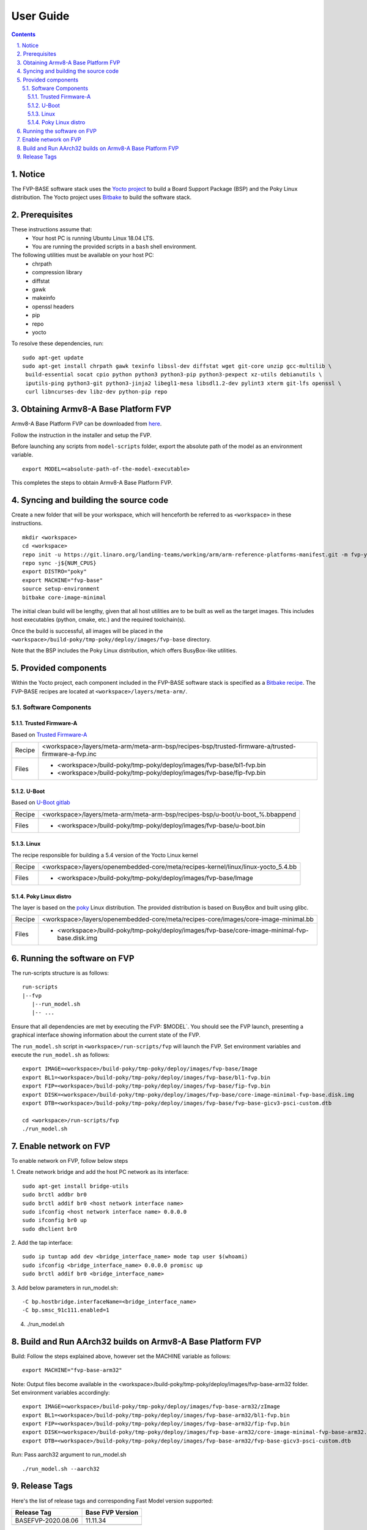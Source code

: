 User Guide
==========

.. section-numbering::
    :suffix: .

.. contents::


Notice
------

The FVP-BASE software stack uses the `Yocto project <https://www.yoctoproject.org/>`__
to build a Board Support Package (BSP) and the Poky Linux distribution.
The Yocto project uses `Bitbake <https://www.yoctoproject.org/docs/1.6/bitbake-user-manual/bitbake-user-manual.html>`__
to build the software stack.


Prerequisites
-------------

These instructions assume that:
 * Your host PC is running Ubuntu Linux 18.04 LTS.
 * You are running the provided scripts in a ``bash`` shell environment.

The following utilities must be available on your host PC:
 * chrpath
 * compression library
 * diffstat
 * gawk
 * makeinfo
 * openssl headers
 * pip
 * repo
 * yocto

To resolve these dependencies, run:

::

    sudo apt-get update
    sudo apt-get install chrpath gawk texinfo libssl-dev diffstat wget git-core unzip gcc-multilib \
     build-essential socat cpio python python3 python3-pip python3-pexpect xz-utils debianutils \
     iputils-ping python3-git python3-jinja2 libegl1-mesa libsdl1.2-dev pylint3 xterm git-lfs openssl \
     curl libncurses-dev libz-dev python-pip repo


Obtaining Armv8-A Base Platform FVP
-----------------------------------

Armv8-A Base Platform FVP can be downloaded from
`here <https://developer.arm.com/tools-and-software/simulation-models/fixed-virtual-platforms>`_.


Follow the instruction in the installer and setup the FVP.

Before launching any scripts from ``model-scripts`` folder, export the absolute
path of the model as an environment variable.

::

    export MODEL=<absolute-path-of-the-model-executable>

This completes the steps to obtain Armv8-A Base Platform FVP.

Syncing and building the source code
------------------------------------

Create a new folder that will be your workspace, which will henceforth be referred to as ``<workspace>``
in these instructions.

::

    mkdir <workspace>
    cd <workspace>
    repo init -u https://git.linaro.org/landing-teams/working/arm/arm-reference-platforms-manifest.git -m fvp-yocto.xml -b refs/tags/BASEFVP-2020.08.06
    repo sync -j${NUM_CPUS}
    export DISTRO="poky"
    export MACHINE="fvp-base"
    source setup-environment
    bitbake core-image-minimal

The initial clean build will be lengthy, given that all host utilities are to be built as well as
the target images. This includes host executables (python, cmake, etc.) and the required toolchain(s).

Once the build is successful, all images will be placed in the ``<workspace>/build-poky/tmp-poky/deploy/images/fvp-base``
directory.

Note that the BSP includes the Poky Linux distribution, which offers BusyBox-like utilities.

Provided components
-------------------

Within the Yocto project, each component included in the FVP-BASE software stack is specified as
a `Bitbake recipe <https://www.yoctoproject.org/docs/1.6/bitbake-user-manual/bitbake-user-manual.html#recipes>`__.
The FVP-BASE recipes are located at ``<workspace>/layers/meta-arm/``.


Software Components
###################

Trusted Firmware-A
******************

Based on `Trusted Firmware-A <https://trustedfirmware-a.readthedocs.io/en/latest/>`__

+--------+----------------------------------------------------------------------------------------------------+
| Recipe | <workspace>/layers/meta-arm/meta-arm-bsp/recipes-bsp/trusted-firmware-a/trusted-firmware-a-fvp.inc |
+--------+----------------------------------------------------------------------------------------------------+
| Files  | * <workspace>/build-poky/tmp-poky/deploy/images/fvp-base/bl1-fvp.bin                               |
|        | * <workspace>/build-poky/tmp-poky/deploy/images/fvp-base/fip-fvp.bin                               |
+--------+----------------------------------------------------------------------------------------------------+

U-Boot
******

Based on `U-Boot gitlab <https://gitlab.denx.de/u-boot/u-boot>`__

+--------+-------------------------------------------------------------------------------+
| Recipe | <workspace>/layers/meta-arm/meta-arm-bsp/recipes-bsp/u-boot/u-boot_%.bbappend |
+--------+-------------------------------------------------------------------------------+
| Files  | * <workspace>/build-poky/tmp-poky/deploy/images/fvp-base/u-boot.bin           |
+--------+-------------------------------------------------------------------------------+


Linux
*****

The recipe responsible for building a 5.4 version of the Yocto Linux kernel

+--------+-----------------------------------------------------------------------------------+
| Recipe | <workspace>/layers/openembedded-core/meta/recipes-kernel/linux/linux-yocto_5.4.bb |
+--------+-----------------------------------------------------------------------------------+
| Files  | * <workspace>/build-poky/tmp-poky/deploy/images/fvp-base/Image                    |
+--------+-----------------------------------------------------------------------------------+


Poky Linux distro
*****************

The layer is based on the `poky <https://www.yoctoproject.org/software-item/poky/>`__ Linux distribution.
The provided distribution is based on BusyBox and built using glibc.

+--------+-----------------------------------------------------------------------------------------------+
| Recipe | <workspace>/layers/openembedded-core/meta/recipes-core/images/core-image-minimal.bb           |
+--------+-----------------------------------------------------------------------------------------------+
| Files  | * <workspace>/build-poky/tmp-poky/deploy/images/fvp-base/core-image-minimal-fvp-base.disk.img |
+--------+-----------------------------------------------------------------------------------------------+


Running the software on FVP
---------------------------

The run-scripts structure is as follows:

::

    run-scripts
    |--fvp
       |--run_model.sh
       |-- ...

Ensure that all dependencies are met by executing the FVP: $MODEL`. You should see
the FVP launch, presenting a graphical interface showing information about the current state of the FVP.

The ``run_model.sh`` script in ``<workspace>/run-scripts/fvp`` will launch the FVP.
Set environment variables and execute the ``run_model.sh`` as follows:

::

    export IMAGE=<workspace>/build-poky/tmp-poky/deploy/images/fvp-base/Image
    export BL1=<workspace>/build-poky/tmp-poky/deploy/images/fvp-base/bl1-fvp.bin
    export FIP=<workspace>/build-poky/tmp-poky/deploy/images/fvp-base/fip-fvp.bin
    export DISK=<workspace>/build-poky/tmp-poky/deploy/images/fvp-base/core-image-minimal-fvp-base.disk.img
    export DTB=<workspace>/build-poky/tmp-poky/deploy/images/fvp-base/fvp-base-gicv3-psci-custom.dtb

    cd <workspace>/run-scripts/fvp
    ./run_model.sh

Enable network on FVP
---------------------

To enable network on FVP, follow below steps

1. Create network bridge and add the host PC network as its interface:
::

    sudo apt-get install bridge-utils
    sudo brctl addbr br0
    sudo brctl addif br0 <host network interface name>
    sudo ifconfig <host network interface name> 0.0.0.0
    sudo ifconfig br0 up
    sudo dhclient br0

2. Add the tap interface:
::

    sudo ip tuntap add dev <bridge_interface_name> mode tap user $(whoami)
    sudo ifconfig <bridge_interface_name> 0.0.0.0 promisc up
    sudo brctl addif br0 <bridge_interface_name>

3. Add below parameters in run_model.sh:
::

    -C bp.hostbridge.interfaceName=<bridge_interface_name>
    -C bp.smsc_91c111.enabled=1

4. ./run_model.sh

Build and Run AArch32 builds on Armv8-A Base Platform FVP
---------------------------------------------------------

Build: Follow the steps explained above, however set the MACHINE variable as follows:

::

    export MACHINE="fvp-base-arm32"

Note: Output files become available in the <workspace>/build-poky/tmp-poky/deploy/images/fvp-base-arm32 folder.
Set environment variables accordingly:

::

    export IMAGE=<workspace>/build-poky/tmp-poky/deploy/images/fvp-base-arm32/zImage
    export BL1=<workspace>/build-poky/tmp-poky/deploy/images/fvp-base-arm32/bl1-fvp.bin
    export FIP=<workspace>/build-poky/tmp-poky/deploy/images/fvp-base-arm32/fip-fvp.bin
    export DISK=<workspace>/build-poky/tmp-poky/deploy/images/fvp-base-arm32/core-image-minimal-fvp-base-arm32.disk.img
    export DTB=<workspace>/build-poky/tmp-poky/deploy/images/fvp-base-arm32/fvp-base-gicv3-psci-custom.dtb


Run: Pass aarch32 argument to run_model.sh

::

    ./run_model.sh --aarch32

Release Tags
------------

Here's the list of release tags and corresponding Fast Model version supported:

+-----------------------+-------------------------+
|     Release Tag       |     Base FVP Version    |
+=======================+=========================+
| BASEFVP-2020.08.06    |        11.11.34         |
+-----------------------+-------------------------+
|                       |                         |
+-----------------------+-------------------------+


--------------

*Copyright (c) 2020, Arm Limited. All rights reserved.*

